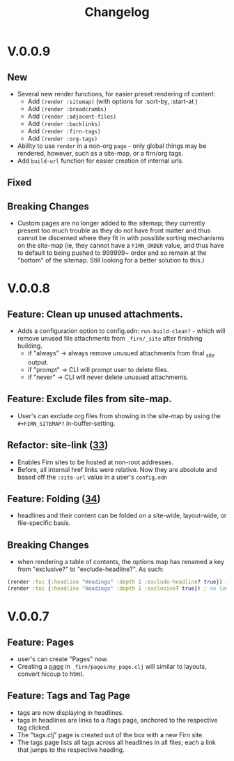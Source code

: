 #+TITLE: Changelog
#+FIRN_ORDER: 5
#+FIRN_TOC: {:depth 1}
#+FIRN_UNDER: Reference

* V.0.0.9
** New
- Several new render functions, for easier preset rendering of content:
  - Add ~(render :sitemap)~ (with options for :sort-by, :start-at )
  - Add ~(render :breadcrumbs)~
  - Add ~(render :adjacent-files)~
  - Add ~(render :backlinks)~
  - Add ~(render :firn-tags)~
  - Add ~(render :org-tags)~
- Ability to use ~render~ in a non-org ~page~ - only global things may be rendered, however, such as a site-map, or a firn/org tags.
- Add ~build-url~ function for easier creation of internal urls.
** Fixed
** Breaking Changes
- Custom pages are no longer added to the sitemap; they currently present too
  much trouble as they do not have front matter and thus cannot be discerned
  where they fit in with possible sorting mechanisms on the site-map (ie, they
  cannot have a ~FIRN_ORDER~ value, and thus have to default to being pushed to
  999999~ order and so remain at the "bottom" of the sitemap. Still looking for
  a better solution to this.)

* V.0.0.8
** Feature: Clean up unused attachments.
- Adds a configuration option to config.edn: ~run-build-clean?~ - which will
  remove unused file attachments from ~_firn/_site~ after finishing building.
  - if "always" -> always remove unusued attachments from final _site output.
  - if "prompt" -> CLI will prompt user to delete files.
  - if "never" -> CLI will never delete unusued attachments.

** Feature: Exclude files from site-map.
- User's can exclude org files from showing in the site-map by using the ~#+FIRN_SITEMAP?~ in-buffer-setting.
** Refactor: site-link ([[https://github.com/theiceshelf/firn/pull/33][33]])
- Enables Firn sites to be hosted at non-root addresses.
- Before, all internal href links were relative. Now they are absolute and based off the ~:site-url~ value in a user's ~config.edn~
** Feature: Folding ([[https://github.com/theiceshelf/firn/pull/34][34]])
- headlines and their content can be folded on a site-wide, layout-wide, or file-specific basis.
** Breaking Changes
- when rendering a table of contents, the options map has renamed a key from "exclusive?" to "exclude-headline?". As such:

#+BEGIN_SRC clojure
(render :toc {:headline "Headings" :depth 1 :exclude-headline? true}) ; is now valid
(render :toc {:headline "Headings" :depth 1 :exclusive? true}) ; no longer works.
#+END_SRC

* V.0.0.7
** Feature: Pages
- user's can create "Pages" now.
- Creating a [[file:pages.org][page]] in ~_firn/pages/my_page.clj~ will similar to layouts, convert hiccup to html.
** Feature: Tags and Tag Page
- tags are now displaying in headlines.
- tags in headlines are links to a /tags page, anchored to the respective tag clicked.
- The "tags.clj" page is created out of the box with a new Firn site.
- The tags page lists all tags across all headlines in all files; each a link that jumps to the respective heading.

